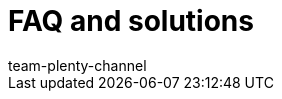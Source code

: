 = FAQ and solutions
:page-layout: overview
:keywords:
:description: Multi-Channel in plentymarkets: Solutions and recommendations for the market eBay.
:author: team-plenty-channel
